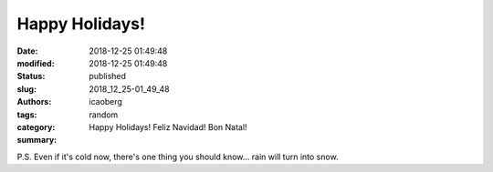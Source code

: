 Happy Holidays!
###############

:date: 2018-12-25 01:49:48
:modified: 2018-12-25 01:49:48
:status: published
:slug: 2018_12_25-01_49_48
:authors: icaoberg
:tags:
:category: random
:summary: Happy Holidays! Feliz Navidad! Bon Natal!

.. raw:: html

	<iframe width="560" height="315" src="https://www.youtube.com/embed/Icx7hBWeULM" frameborder="0" allow="accelerometer; autoplay; encrypted-media; gyroscope; picture-in-picture" allowfullscreen></iframe>

P.S. Even if it's cold now, there's one thing you should know... rain will turn into snow.
